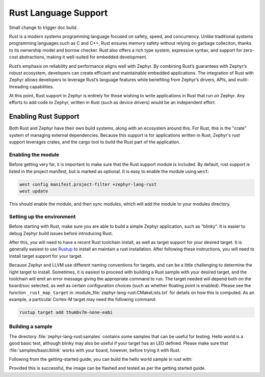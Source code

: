 .. _language_rust:

Rust Language Support
#####################

Small change to trigger doc build.

Rust is a modern systems programming language focused on safety, speed, and concurrency. Unlike
traditional systems programming languages such as C and C++, Rust ensures memory safety without
relying on garbage colleciton, thanks to its ownership model and borrow checker. Rust also offers a
rich type system, expressive syntax, and support for zero-cost abstractions, making it well-suited
for embedded development.

Rust’s emphasis on reliability and performance aligns well with Zephyr. By combining Rust’s
guarantees with Zephyr’s robust ecosystem, developers can create efficient and maintainable embedded
applications. The integration of Rust with Zephyr allows developers to leverage Rust’s language
features while benefiting from Zephyr’s drivers, APIs, and multi-threading capabilities.

At this point, Rust support in Zephyr is entirely for those wishing to write applications in Rust
that run *on* Zephyr.  Any efforts to add code *to* Zephyr, written in Rust (such as device drivers)
would be an independent effort.

Enabling Rust Support
*********************

Both Rust and Zephyr have their own build systems, along with an ecosystem around this.  For Rust,
this is the "crate" system of managing external dependencies.  Because this support is for
applications written in Rust, Zephyr's rust support leverages crates, and the cargo tool to build
the Rust part of the application.

Enabling the module
-------------------

Before getting very far, it is important to make sure that the Rust support module is included.  By
default, rust support is listed in the project manifest, but is marked as optional.  It is easy to
enable the module using ``west``:

.. code-block:: console

   west config manifest.project-filter +zephyr-lang-rust
   west update

This should enable the module, and then sync modules, which will add the module to your modules
directory.

Setting up the environment
--------------------------

Before starting with Rust, make sure you are able to build a simple Zephyr application, such as
"blinky". It is easier to debug Zephyr build issues before introducing Rust.

After this, you will need to have a recent Rust toolchain install, as well as target support for
your desired target.  It is generally easiest to use `Rustup`_ to install an maintain a rust
installation.  After following these instructions, you will need to install target support for your
target.

Because Zephyr and LLVM use different naming conventions for targets, and can be a little
challenging to determine the right target to install.  Sometimes, it is easiest to proceed with
building a Rust sample with your desired target, and the toolchain will emit an error message giving
the appropriate command to run.  The target needed will depend both on the board/soc selected, as
well as certain configuration choices (such as whether floating point is enabled).  Please see the
function ``_rust_map_target`` in :module_file:`zephyr-lang-rust:CMakeLists.txt` for details on how
this is computed.  As an example, a particular Cortex-M target may need the following command:

.. code-block:: console

   rustup target add thumbv7m-none-eabi

.. _`Rustup`: https://rustup.rs/

Building a sample
-----------------

.. This file (a directory in samples) and the above CMakeLists.txt should be done with the
   module_file reference.  However, the current doc build doesn't seem to be including modules, so
   for now, just make these regular file references.

The directory :file:`zephyr-lang-rust:samples` contains some samples that can be useful for
testing.  Hello world is a good basic test, although blinky may also be useful if your target has an
LED defined.  Please make sure that :file:`samples/basic/blink` works with your board,
however, before trying it with Rust.

Following from the getting-started guide, you can build the hello world sample in rust with:

.. code-block: console

   cd ~/zephyrproject/modules/lang/rust
   west build -p always -b <your-board-name> samples/blinky

Provided this is successful, the image can be flashed and tested as per the getting started guide.
